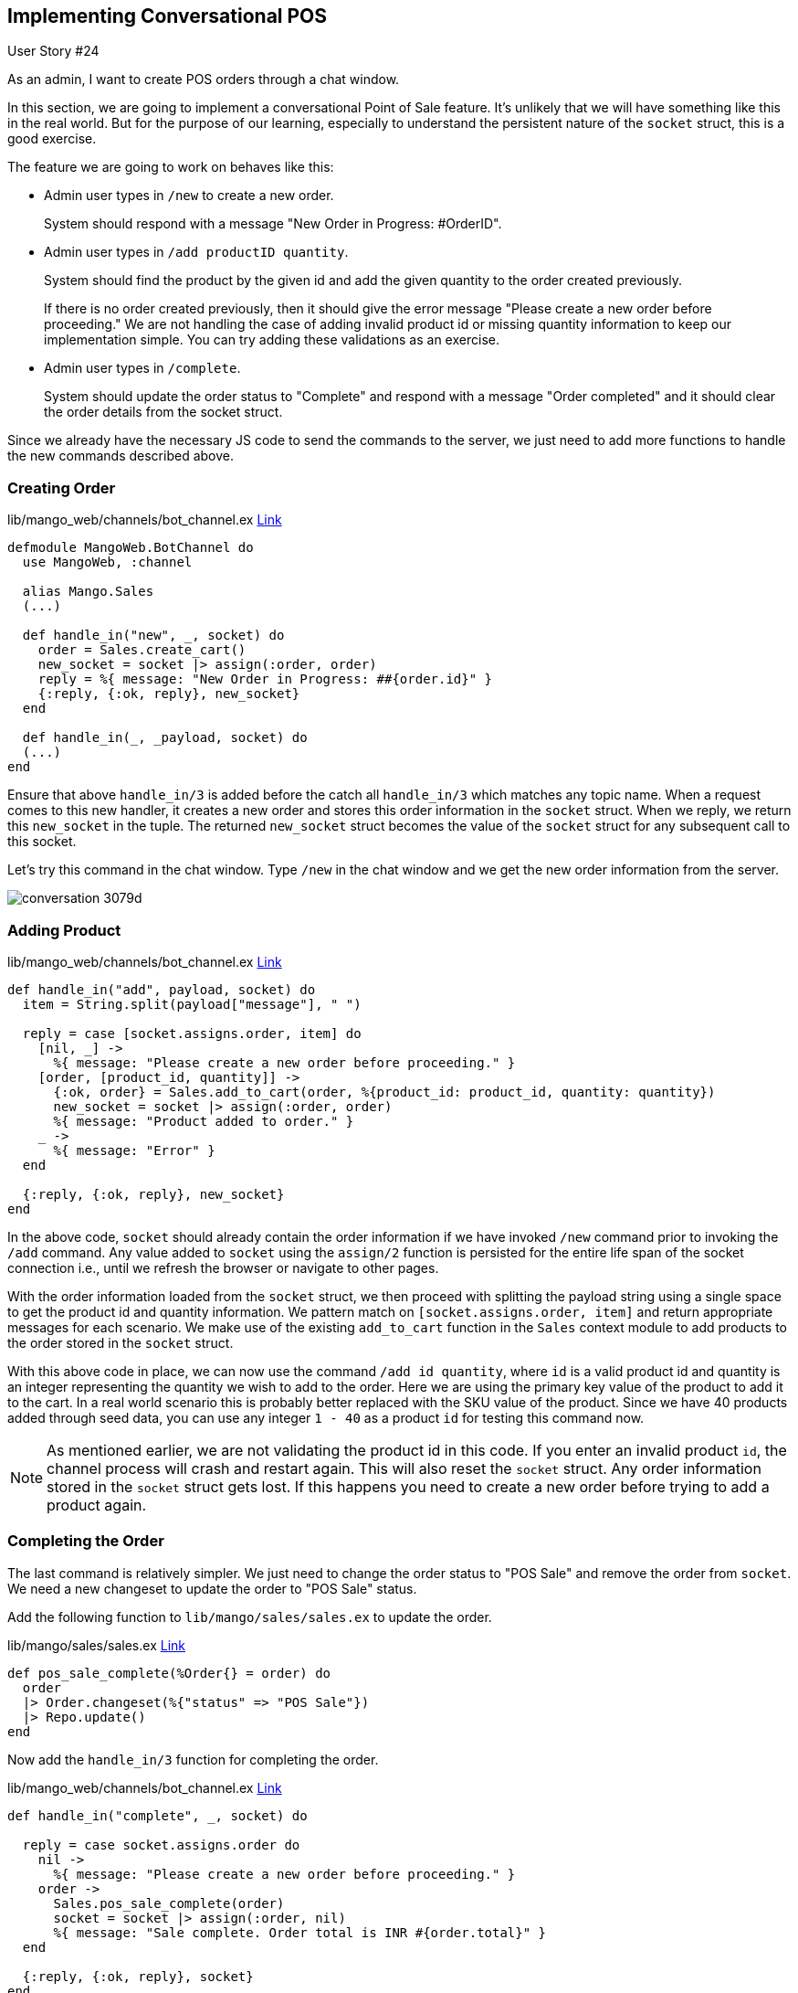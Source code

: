 == Implementing Conversational POS


[sidebar]
.User Story #24
--
As an admin, I want to create POS orders through a chat window.
--

In this section, we are going to implement a conversational Point of Sale feature. It's unlikely that we will have something like this in the real world. But for the purpose of our learning, especially to understand the persistent nature of the `socket` struct, this is a good exercise.

The feature we are going to work on behaves like this:

* Admin user types in `/new` to create a new order.
+
System should respond with a message "New Order in Progress: #OrderID".

* Admin user types in `/add productID quantity`.
+
System should find the product by the given id and add the given quantity to the order created previously.
+
If there is no order created previously, then it should give the error message "Please create a new order before proceeding." We are not handling the case of adding invalid product id or missing quantity information to keep our implementation simple. You can try adding these validations as an exercise.

* Admin user types in `/complete`.
+
System should update the order status to "Complete" and respond with a message "Order completed" and it should clear the order details from the socket struct.

Since we already have the necessary JS code to send the commands to the server, we just need to add more functions to handle the new commands described above.

=== Creating Order

.lib/mango_web/channels/bot_channel.ex https://gist.github.com/shankardevy/04fdf946d6a79372f05a1adb1d54a223#file-bot_channel-ex-L18-L23[Link]
```elixir
defmodule MangoWeb.BotChannel do
  use MangoWeb, :channel

  alias Mango.Sales
  (...)

  def handle_in("new", _, socket) do
    order = Sales.create_cart()
    new_socket = socket |> assign(:order, order)
    reply = %{ message: "New Order in Progress: ##{order.id}" }
    {:reply, {:ok, reply}, new_socket}
  end

  def handle_in(_, _payload, socket) do
  (...)
end
```

Ensure that above `handle_in/3` is added before the catch all `handle_in/3` which matches any topic name. When a request comes to this new handler, it creates a new order and stores this order information in the `socket` struct. When we reply, we return this `new_socket` in the tuple. The returned `new_socket` struct becomes the value of the `socket` struct for any subsequent call to this socket.

Let's try this command in the chat window. Type `/new` in the chat window and we get the new order information from the server.

image::images/_conversation-3079d.png[]

=== Adding Product

.lib/mango_web/channels/bot_channel.ex https://gist.github.com/shankardevy/193802fae44e2610a6ec744eec453183#file-bot_channel-ex-L25-L40[Link]
```elixir
def handle_in("add", payload, socket) do
  item = String.split(payload["message"], " ")

  reply = case [socket.assigns.order, item] do
    [nil, _] ->
      %{ message: "Please create a new order before proceeding." }
    [order, [product_id, quantity]] ->
      {:ok, order} = Sales.add_to_cart(order, %{product_id: product_id, quantity: quantity})
      new_socket = socket |> assign(:order, order)
      %{ message: "Product added to order." }
    _ ->
      %{ message: "Error" }
  end

  {:reply, {:ok, reply}, new_socket}
end
```

In the above code, `socket` should already contain the order information if we have invoked `/new` command prior to invoking the `/add` command. Any value added to `socket` using the `assign/2` function is persisted for the entire life span of the socket connection i.e., until we refresh the browser or navigate to other pages.

With the order information loaded from the `socket` struct, we then proceed with splitting the payload string using a single space to get the product id and quantity information. We pattern match on `[socket.assigns.order, item]` and return appropriate messages for each scenario. We make use of the existing `add_to_cart` function in the `Sales` context module to add products to the order stored in the `socket` struct.

With this above code in place, we can now use the command `/add id quantity`, where `id` is a valid product id and quantity is an integer representing the quantity we wish to add to the order. Here we are using the primary key value of the product to add it to the cart. In a real world scenario this is probably better replaced with the SKU value of the product. Since we have 40 products added through seed data, you can use any integer `1 - 40` as a product `id` for testing this command now.

====
NOTE: As mentioned earlier, we are not validating the product id in this code. If you enter an invalid product `id`, the channel process will crash and restart again. This will also reset the `socket` struct. Any order information stored in the `socket` struct gets lost. If this happens you need to create a new order before trying to add a product again.
====

=== Completing the Order
The last command is relatively simpler. We just need to change the order status to "POS Sale" and remove the order from `socket`. We need a new changeset to update the order to "POS Sale" status.

Add the following function to `lib/mango/sales/sales.ex` to update the order.

.lib/mango/sales/sales.ex https://gist.github.com/shankardevy/c526ba8b9372681031226423b7376ccf#file-sales-ex-L49-L54[Link]
```elixir
def pos_sale_complete(%Order{} = order) do
  order
  |> Order.changeset(%{"status" => "POS Sale"})
  |> Repo.update()
end
```

Now add the `handle_in/3` function for completing the order.

.lib/mango_web/channels/bot_channel.ex https://gist.github.com/shankardevy/d540187673b1dbc6cd9758067be26778[Link]
```elixir
def handle_in("complete", _, socket) do

  reply = case socket.assigns.order do
    nil ->
      %{ message: "Please create a new order before proceeding." }
    order ->
      Sales.pos_sale_complete(order)
      socket = socket |> assign(:order, nil)
      %{ message: "Sale complete. Order total is INR #{order.total}" }
  end

  {:reply, {:ok, reply}, socket}
end
```
We update the `order` using the new function defined in the Sales context and remove the order details from the socket. We pass-in the updated `socket` in our return value so that subsequent calls use the new socket value.

This completes our conversational POS feature. The key point here is that a `socket` struct maintains the state per connection in the server.

image::images/_conversation-c47ea.png[]

Our POS is fully functional. A complete order can be created using the conversational-style POS as shown in the above screenshot.
